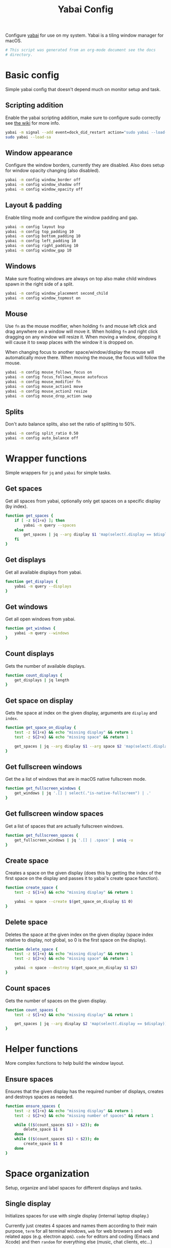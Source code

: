 #+title: Yabai Config
#+PROPERTY: header-args:sh :shebang "#!/bin/sh"
#+PROPERTY: header-args:sh+ :tangle "../.yabairc"
#+PROPERTY: header-args:sh+ :comments link

Configure [[https://github.com/koekeishiya/yabai][yabai]] for use on my system. Yabai is a tiling window manager
for macOS.

#+begin_src sh
  # This script was generated from an org-mode document see the docs
  # directory.
#+end_src

* Basic config

Simple yabai config that doesn't depend much on monitor setup and
task.

** Scripting addition

Enable the yabai scripting addition, make sure to configure sudo
correctly see [[https://github.com/koekeishiya/yabai/wiki/Installing-yabai-(from-HEAD)#configure-scripting-addition][the wiki]] for more info.

#+begin_src sh
  yabai -m signal --add event=dock_did_restart action="sudo yabai --load-sa"
  sudo yabai --load-sa
#+end_src

** Window appearance

Configure the window borders, currently they are disabled. Also does
setup for window opacity changing (also disabled).

#+begin_src sh
  yabai -m config window_border off
  yabai -m config window_shadow off
  yabai -m config window_opacity off
#+end_src

** Layout & padding

Enable tiling mode and configure the window padding and gap.

#+begin_src sh
  yabai -m config layout bsp
  yabai -m config top_padding 10
  yabai -m config bottom_padding 10
  yabai -m config left_padding 10
  yabai -m config right_padding 10
  yabai -m config window_gap 10
#+end_src

** Windows

Make sure floating windows are always on top also make child windows
spawn in the right side of a split.

#+begin_src sh
  yabai -m config window_placement second_child
  yabai -m config window_topmost on
#+end_src

** Mouse

Use ~fn~ as the mouse modifier, when holding ~fn~ and mouse left click
and drag anywhere on a window will move it. When holding ~fn~ and
right click dragging on any window will resize it. When moving a
window, dropping it will cause it to swap places with the window it is
dropped on.

When changing focus to another space/window/display the mouse will
automatically move there. When moving the mouse, the focus will follow
the mouse.

#+begin_src sh
  yabai -m config mouse_follows_focus on
  yabai -m config focus_follows_mouse autofocus
  yabai -m config mouse_modifier fn
  yabai -m config mouse_action1 move
  yabai -m config mouse_action2 resize
  yabai -m config mouse_drop_action swap
#+end_src

** Splits

Don't auto balance splits, also set the ratio of splitting to 50%.

#+begin_src sh
  yabai -m config split_ratio 0.50
  yabai -m config auto_balance off
#+end_src

* Wrapper functions

Simple wrappers for ~jq~ and ~yabai~ for simple tasks.

** Get spaces

Get all spaces from yabai, optionally only get spaces on a specific
display (by index).

#+begin_src sh
  function get_spaces {
	  if [ -z ${1+x} ]; then
		  yabai -m query --spaces
	  else
		  get_spaces | jq --arg display $1 'map(select(.display == $display))'
	  fi
  }
#+end_src

** Get displays

Get all available displays from yabai.

#+begin_src sh
  function get_displays {
	  yabai -m query --displays
  }
#+end_src

** Get windows

Get all open windows from yabai.

#+begin_src sh
  function get_windows {
	  yabai -m query --windows
  }
#+end_src

** Count displays

Gets the number of available displays.

#+begin_src sh
  function count_displays {
	  get_displays | jq length
  }
#+end_src

** Get space on display

Gets the space at index on the given display, arguments are ~display~
and ~index~.

#+begin_src sh
  function get_space_on_display {
	  test -z ${1+x} && echo "missing display" && return 1
	  test -z ${2+x} && echo "missing space" && return 1

	  get_spaces | jq --arg display $1 --arg space $2 'map(select(.display == $display))[$space].index'
  }
#+end_src

** Get fullscreen windows

Get the a list of windows that are in macOS native fullscreen mode.

#+begin_src sh
  function get_fullscreen_windows {
	  get_windows | jq '.[] | select(."is-native-fullscreen") | .'
  }
#+end_src

** Get fullscreen window spaces

Get a list of spaces that are actually fullscreen windows.

#+begin_src sh
  function get_fullscreen_spaces {
	  get_fullscreen_windows | jq '.[] | .space' | uniq -u
  }
#+end_src

** Create space

Creates a space on the given display (does this by getting the index
of the first space on the display and passes it to yabai's create
space function).

#+begin_src sh
  function create_space {
	  test -z ${1+x} && echo "missing display" && return 1

	  yabai -m space --create $(get_space_on_display $1 0)
  }
#+end_src

** Delete space

Deletes the space at the given index on the given display (space index
relative to display, not global, so 0 is the first space on the
display).

#+begin_src sh
  function delete_space {
	  test -z ${1+x} && echo "missing display" && return 1
	  test -z ${2+x} && echo "missing space" && return 1

	  yabai -m space --destroy $(get_space_on_display $1 $2)
  }
#+end_src

** Count spaces

Gets the number of spaces on the given display.

#+begin_src sh
  function count_spaces {
	  test -z ${1+x} && echo "missing display" && return 1

	  get_spaces | jq --arg display $2 'map(select(.display == $display)) | length'
  }
#+end_src

* Helper functions

More complex functions to help build the window layout.

** Ensure spaces

Ensures that the given display has the required number of displays,
creates and destroys spaces as needed.

#+begin_src sh
  function ensure_spaces {
	  test -z ${1+x} && echo "missing display" && return 1
	  test -z ${2+x} && echo "missing number of spaces" && return 1

	  while (($(count_spaces $1) > $2)); do
		  delete_space $1 0
	  done
	  while (($(count_spaces $1) < $2)); do
		  create_space $1 0
	  done
  }
#+end_src

* Space organization

Setup, organize and label spaces for different displays and tasks.

** Single display

Initializes spaces for use with single display (internal laptop
display.)

Currently just creates 4 spaces and names them according to their main
purpose, ~term~ for all terminal windows, ~web~ for web browsers and
web related apps (e.g. electron apps). ~code~ for editors and coding
(Emacs and Xcode) and then ~random~ for everything else (music, chat
clients, etc...)

#+begin_src sh
  function single_display_spaces {
	  ensure_spaces 1 4
	  yabai -m space 1 --label term
	  yabai -m space 2 --label web
	  yabai -m space 3 --label code
	  yabai -m space 4 --label random
  }
#+end_src

** Double display

Initializes spaces for use with 2 displays (internal + 4K external).

Same as [[Single display]] but moves web and random to the external
display for easier reading and more web browsing space.

#+begin_src sh
  function dual_display_spaces {
	  ensure_spaces 1 2
	  ensure_spaces 2 2
	  yabai -m space $(get_space_on_display 1 0) --label term
	  yabai -m space $(get_space_on_display 1 1) --label code
	  yabai -m space $(get_space_on_display 2 0) --label web
	  yabai -m space $(get_space_on_display 2 1) --label random
  }
#+end_src

** Triple display

Initializes spaces for use with 3 displays (internal + 2x 4K
external).

Puts ~term~ on the internal display, gives ~web~ it's own external
display and then puts ~code~ and ~random~ together (they rarely need
to be used together but ~term~, ~web~ and ~code~ are frequently needed
at the same time (documentation + testing of code).

#+begin_src sh
  function triple_display_spaces {
	  ensure_spaces 1 1
	  ensure_spaces 2 1
	  ensure_spaces 3 2
	  yabai -m space $(get_space_on_display 1 0) --label term
	  yabai -m space $(get_space_on_display 2 0) --label web
	  yabai -m space $(get_space_on_display 3 0) --label code
	  yabai -m space $(get_space_on_display 3 1) --label random
  }
#+end_src

** Init

Check the number of displays and then initialize spaces
accordingly.

#+begin_src sh
  function init_spaces {
	  (($(count_displays) == 1)) && single_display_spaces
	  (($(count_displays) == 2)) && dual_display_spaces
	  (($(count_displays) == 3)) && triple_display_spaces
  }

  init_spaces
#+end_src

Setup the display change listeners.

#+begin_src sh
  yabai -m event --add event=display_added action="init_spaces" label="init_space_add_disp"
  yabai -m event --add event=display_removed action="init_spaces" label="init_space_del_disp"
#+end_src

* Rules

Assign different apps to different spaces, also make sure some dialogs
in apps that don't resize well or shouldn't be tiled are set to be
floating windows.

** Dialogs + Utilities

Make sure some common windows that don't take well to resizing are not
managed by yabai and remain floating.

#+begin_src sh
  yabai -m rule --add label="float_finder_dialogs" app="^Finder$" title="(Co(py|nnect)|Move|Info|Pref)" manage=off
  yabai -m rule --add label="float_safari_prefs" app="^Safari$" title="^(General|(Tab|Password|Website|Extension)s|AutoFill|Se(arch|curity)|Privacy|Advance)$" manage=off
  yabai -m rule --add label="float_settings" app="^System Settings$" title=".*" manage=off
  yabai -m rule --add label="float_appstore" app="^App Store$" manage=off
  yabai -m rule --add label="float_activitymon" app="^Activity Monitor$" manage=off
  yabai -m rule --add label="float_calc" app="^Calculator$" manage=off
  yabai -m rule --add label="float_dictionary" app="^Dictionary$" manage=off
  yabai -m rule --add label="float_iterm_prefs" app="^iTerm$" title="Preferences" manage=off
#+end_src

** Spaces

Make sure apps stay in their designated spaces.

#+begin_src sh
  yabai -m rule --add label="loc_iterm" app="^iTerm$" space="term" manage=on

  yabai -m rule --add label="loc_safari" app="^Safari$" space="web" manage=on

  yabai -m rule --add label="loc_music" app="^Music$" space="random" manage=on
  yabai -m rule --add label="loc_discord" app="^Discord$" space="random" manage=on
  yabai -m rule --add label="loc_messages" app="^Messages$" space="random" manage=on
  yabai -m rule --add label="loc_telegram" app="^Telegram$" space="random" manage=on

  yabai -m rule --add label="loc_xcode" app="^Xcode$" space="code" manage=on
  yabai -m rule --add label="loc_emacs" app="^Emacs$" space="code" manage=on
#+end_src

* End

Tell user that configuration is finished.

#+begin_src sh
  echo "Yabai configuration loaded..."
#+end_src
